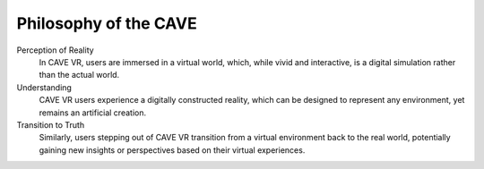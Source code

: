 Philosophy of the CAVE
===========================================


Perception of Reality
  In CAVE VR, users are immersed in a virtual world, which, while vivid and interactive, is a digital simulation rather than the actual world.

Understanding
  CAVE VR users experience a digitally constructed reality, which can be designed to represent any environment, yet remains an artificial creation.

Transition to Truth
  Similarly, users stepping out of CAVE VR transition from a virtual environment back to the real world, potentially gaining new insights or perspectives based on their virtual experiences.